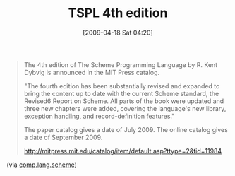 #+POSTID: 2652
#+DATE: [2009-04-18 Sat 04:20]
#+OPTIONS: toc:nil num:nil todo:nil pri:nil tags:nil ^:nil TeX:nil
#+CATEGORY: Link
#+TAGS: Programming Language, Scheme
#+TITLE: TSPL 4th edition

#+BEGIN_QUOTE
  The 4th edition of The Scheme Programming Language by R. Kent Dybvig is announced in the MIT Press catalog. 

"The fourth edition has been substantially revised and expanded to bring the content up to date with the current Scheme standard, the Revised6 Report on Scheme. All parts of the book were updated and three new chapters were added, covering the language's new library, exception handling, and record-definition features." 

The paper catalog gives a date of July 2009. The online catalog gives a date of September 2009. 

[[http://mitpress.mit.edu/catalog/item/default.asp?ttype=2&tid=11984]]
#+END_QUOTE





(via [[http://groups.google.com/group/comp.lang.scheme/browse_thread/thread/75361cb1ba30858c#][comp.lang.scheme]])



